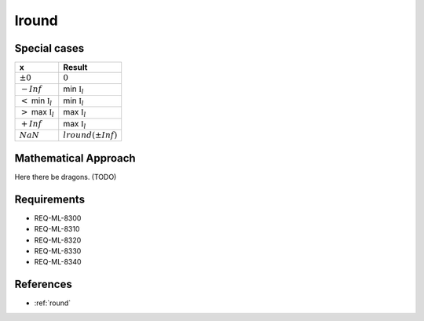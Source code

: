 lround
~~~~~~

.. c:autodoc:: ../libm/mathd/lroundd.c

Special cases
^^^^^^^^^^^^^

+------------------------------------+------------------------------------+
| x                                  | Result                             |
+====================================+====================================+
| :math:`±0`                         | :math:`0`                          |
+------------------------------------+------------------------------------+
| :math:`-Inf`                       | min :math:`\mathbb{I}_l`           |
+------------------------------------+------------------------------------+
| :math:`<` min :math:`\mathbb{I}_l` | min :math:`\mathbb{I}_l`           |
+------------------------------------+------------------------------------+
| :math:`>` max :math:`\mathbb{I}_l` | max :math:`\mathbb{I}_l`           |
+------------------------------------+------------------------------------+
| :math:`+Inf`                       | max :math:`\mathbb{I}_l`           |
+------------------------------------+------------------------------------+
| :math:`NaN`                        | :math:`lround(±Inf)`               |
+------------------------------------+------------------------------------+

Mathematical Approach
^^^^^^^^^^^^^^^^^^^^^

Here there be dragons. (TODO)

Requirements
^^^^^^^^^^^^

* REQ-ML-8300
* REQ-ML-8310
* REQ-ML-8320
* REQ-ML-8330
* REQ-ML-8340

References
^^^^^^^^^^

* :ref:`round`
